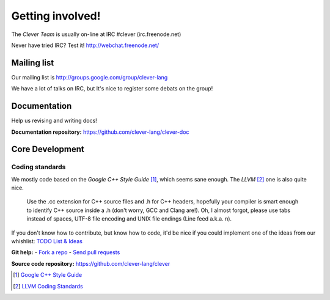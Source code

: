Getting involved!
====================================

The *Clever Team* is usually on-line at IRC #clever (irc.freenode.net)

Never have tried IRC? Test it! http://webchat.freenode.net/

Mailing list
-----------------

Our mailing list is http://groups.google.com/group/clever-lang

We have a lot of talks on IRC, but It's nice to register some debats on
the group!

Documentation
---------------

Help us revising and writing docs!

**Documentation repository:** https://github.com/clever-lang/clever-doc


Core Development
-------------------

Coding standards
###################

We mostly code based on the *Google C++ Style Guide* [#f1]_, which seems sane
enough.
The *LLVM* [#f2]_ one is also quite nice.

.. epigraph::

  Use the .cc extension for C++ source files and .h for C++ headers,
  hopefully your compiler is smart enough to identify C++ source inside
  a .h (don't worry, GCC and Clang are!). Oh, I almost forgot, please
  use tabs instead of spaces, UTF-8 file encoding and UNIX file endings
  (Line feed a.k.a. \n).

If you don't know how to contribute, but know how to code, it'd be nice if you
could implement one of the ideas from our whishlist:
`TODO List & Ideas <https://github.com/clever-lang/clever/wiki/TODO-List-&-Ideas>`_

**Git help:** - `Fork a repo <http://help.github.com/fork-a-repo/>`_ - `Send pull requests <http://help.github.com/send-pull-requests/>`_


**Source code repository:** https://github.com/clever-lang/clever

.. [#f1] `Google C++ Style Guide <http://google-styleguide.googlecode.com/svn/trunk/cppguide.xml>`_

.. [#f2] `LLVM Coding Standards <http://llvm.org/docs/CodingStandards.html>`_
